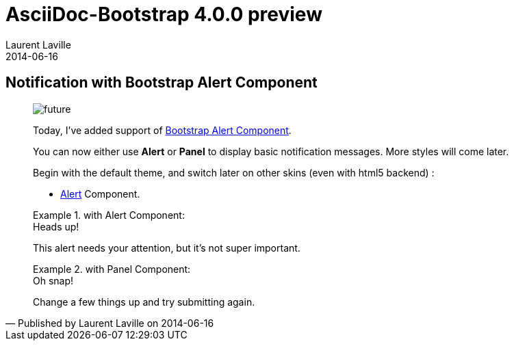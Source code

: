 :doctitle:    AsciiDoc-Bootstrap 4.0.0 preview
:description: Part 5
:iconsfont:   glyphicon
:imagesdir:   ./images
:author:      Laurent Laville
:revdate:     2014-06-16
:pubdate:     Mon, 16 Jun 2014 17:02:10 +0200
:summary:     Notification with Bootstrap Alert Component
:jumbotron:
:jumbotron-fullwidth:
:footer-fullwidth:

[id="post-5"]
== {summary}

[quote,Published by {author} on {revdate}]
____
image:icons/glyphicon/glyphicons_054_clock.png[alt="future",icon="time",size="4x"]

Today, I've added support of http://getbootstrap.com/components/#alerts[Bootstrap Alert Component].

You can now either use *Alert* or *Panel* to display basic notification messages. 
More styles will come later.

Begin with the default theme, and switch later on other skins (even with html5 backend) :

* http://laurent-laville.org/asciidoc/bootstrap/manual/4.0/en/alerts.default.html[Alert] Component.

.with Alert Component:
====
[alert,info]
.Heads up!
--
This alert needs your attention, but it's not super important.
--
====

.with Panel Component:
====
[panel,danger,dismiss]
.Oh snap!
--
Change a few things up and try submitting again.
--
====
____
